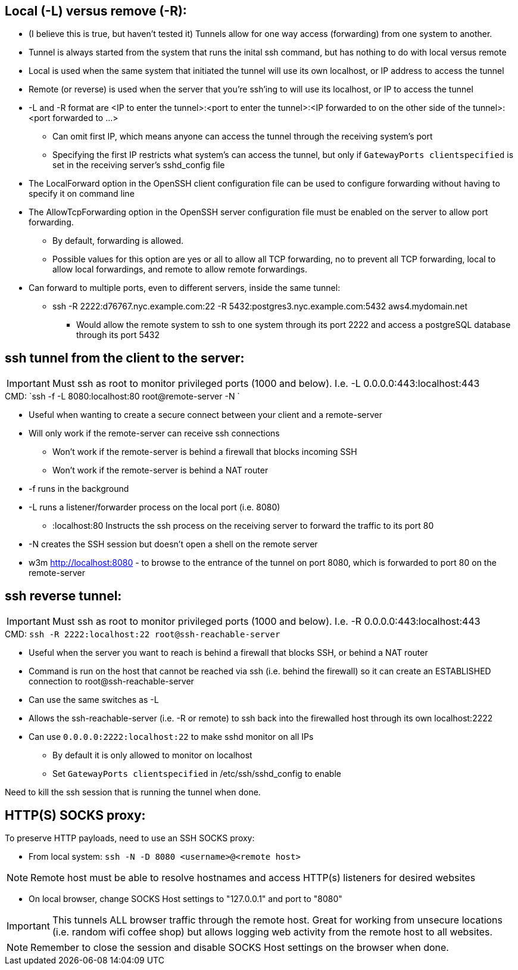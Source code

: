 ## Local (-L) versus remove (-R):

* (I believe this is true, but haven't tested it) Tunnels allow for one way access (forwarding) from one system to another.
* Tunnel is always started from the system that runs the inital ssh command, but has nothing to do with local versus remote
* Local is used when the same system that initiated the tunnel will use its own localhost, or IP address to access the tunnel
* Remote (or reverse) is used when the server that you're ssh'ing to will use its localhost, or IP to access the tunnel

* -L and -R format are <IP to enter the tunnel>:<port to enter the tunnel>:<IP forwarded to on the other side of the tunnel>:<port forwarded to ...>
** Can omit first IP, which means anyone can access the tunnel through the receiving system's port
** Specifying the first IP restricts what system's can access the tunnel, but only if `GatewayPorts clientspecified` is set in the receiving server's sshd_config file

* The LocalForward option in the OpenSSH client configuration file can be used to configure forwarding without having to specify it on command line

* The AllowTcpForwarding option in the OpenSSH server configuration file must be enabled on the server to allow port forwarding. 
** By default, forwarding is allowed. 
** Possible values for this option are yes or all to allow all TCP forwarding, no to prevent all TCP forwarding, local to allow local forwardings, and remote to allow remote forwardings.

* Can forward to multiple ports, even to different servers, inside the same tunnel:
** ssh -R 2222:d76767.nyc.example.com:22 -R 5432:postgres3.nyc.example.com:5432 aws4.mydomain.net
*** Would allow the remote system to ssh to one system through its port 2222 and access a postgreSQL database through its port 5432

## ssh tunnel from the client to the server:

IMPORTANT: Must ssh as root to monitor privileged ports (1000 and below). I.e. -L 0.0.0.0:443:localhost:443

.CMD: `ssh -f    -L 8080:localhost:80   root@remote-server   -N `

* Useful when wanting to create a secure connect between your client and a remote-server
* Will only work if the remote-server can receive ssh connections 
** Won't work if the  remote-server   is behind a firewall that blocks incoming SSH
** Won't work if the  remote-server   is behind a NAT router
* -f  runs in the background
* -L  runs a listener/forwarder process on the local port (i.e. 8080)
** :localhost:80 Instructs the ssh process on the receiving server to forward the traffic to its port 80 
* -N  creates the SSH session but doesn't open a shell on the remote server
* w3m http://localhost:8080    - to browse to the entrance of the tunnel on port 8080, which is forwarded to port 80 on the remote-server

## ssh reverse tunnel:

IMPORTANT: Must ssh as root to monitor privileged ports (1000 and below). I.e. -R 0.0.0.0:443:localhost:443

.CMD: `ssh -R 2222:localhost:22 root@ssh-reachable-server`

* Useful when the server you want to reach is behind a firewall that blocks SSH, or behind a NAT router
* Command is run on the host that cannot be reached via ssh (i.e. behind the firewall) so it can create an ESTABLISHED connection to root@ssh-reachable-server
* Can use the same switches as -L
* Allows the  ssh-reachable-server (i.e. -R or remote) to ssh back into the firewalled host through its own localhost:2222
* Can use `0.0.0.0:2222:localhost:22` to make sshd monitor on all IPs 
** By default it is only allowed to monitor on localhost
** Set `GatewayPorts clientspecified` in /etc/ssh/sshd_config to enable

Need to kill the ssh session that is running the tunnel when done.

## HTTP(S) SOCKS proxy:
.To preserve HTTP payloads, need to use an SSH SOCKS proxy:
* From local system: `ssh -N -D 8080 <username>@<remote host>`

NOTE: Remote host must be able to resolve hostnames and access HTTP(s) listeners for desired websites

* On local browser, change SOCKS Host settings to "127.0.0.1" and port to "8080"

IMPORTANT: This tunnels ALL browser traffic through the remote host. Great for working from unsecure locations (i.e. random wifi coffee shop) but allows logging web activity from the remote host to all websites.

NOTE: Remember to close the session and disable SOCKS Host settings on the browser when done.

// vim: set syntax=asciidoc:
